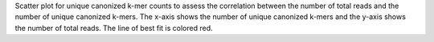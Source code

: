 Scatter plot for unique canonized k-mer counts to assess the correlation between the number of total reads and the number of unique canonized k-mers. The x-axis shows the number of unique canonized k-mers and the y-axis shows the number of total reads. The line of best fit is colored red.